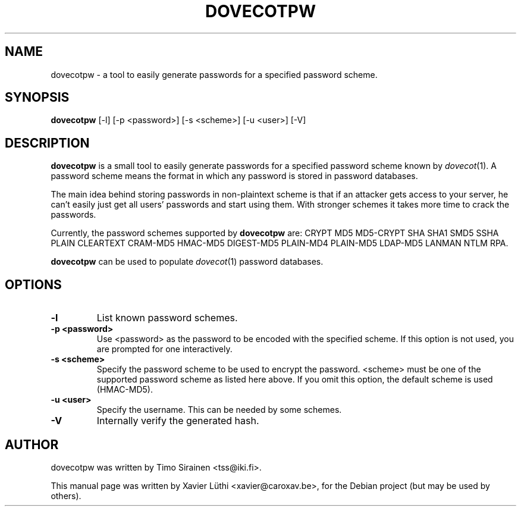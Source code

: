 .\"                                      Hey, EMACS: -*- nroff -*-
.TH "DOVECOTPW" "1" "6 November 2008"
.\" Please adjust this date whenever revising the manpage.
.\"
.SH NAME
dovecotpw \- a tool to easily generate passwords for a specified password scheme. 
.SH SYNOPSIS
\fBdovecotpw\fP [\-l] [\-p <password>] [\-s <scheme>] [\-u <user>] [\-V]
.br
.SH DESCRIPTION
\fBdovecotpw\fP is a small tool to easily generate passwords for a
specified password scheme known by  \fIdovecot\fR\|(1).  A password scheme means
the format in which any password is stored in password databases.

The main idea behind storing passwords in non-plaintext scheme is that
if an attacker gets access to your server, he can't easily just get
all users' passwords and start using them. With stronger schemes it
takes more time to crack the passwords.

Currently, the password schemes supported by \fBdovecotpw\fP are:
CRYPT MD5 MD5-CRYPT SHA SHA1 SMD5 SSHA PLAIN CLEARTEXT CRAM-MD5
HMAC-MD5 DIGEST-MD5 PLAIN-MD4 PLAIN-MD5 LDAP-MD5 LANMAN NTLM RPA.

\fBdovecotpw\fP  can be used to populate \fIdovecot\fR\|(1) password databases.
.SH OPTIONS
.TP
\fB-l\fP 
List known password schemes.
.TP
\fB-p <password>\fP 
Use <password> as the password to be encoded with the specified scheme. If this option is not used, you are prompted for one interactively.
.TP
\fB-s <scheme>\fP 
Specify the password scheme to be used to encrypt the password.  <scheme> must be one of the supported password scheme as listed here above. If you omit this option, the default scheme is used (HMAC-MD5).
.TP
\fB-u <user>\fP 
Specify the username. This can be needed by some schemes.
.TP
\fB-V\fP 
Internally verify the generated hash.
.SH AUTHOR
.TP
dovecotpw was written by Timo Sirainen <tss@iki.fi>.
.PP
This manual page was written by Xavier Lüthi <xavier@caroxav.be>,
for the Debian project (but may be used by others).
